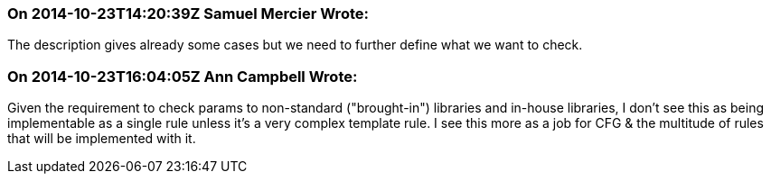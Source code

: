 === On 2014-10-23T14:20:39Z Samuel Mercier Wrote:
The description gives already some cases but we need to further define what we want to check.

=== On 2014-10-23T16:04:05Z Ann Campbell Wrote:
Given the requirement to check params to non-standard ("brought-in") libraries and in-house libraries, I don't see this as being implementable as a single rule unless it's a very complex template rule. I see this more as a job for CFG & the multitude of rules that will be implemented with it.

